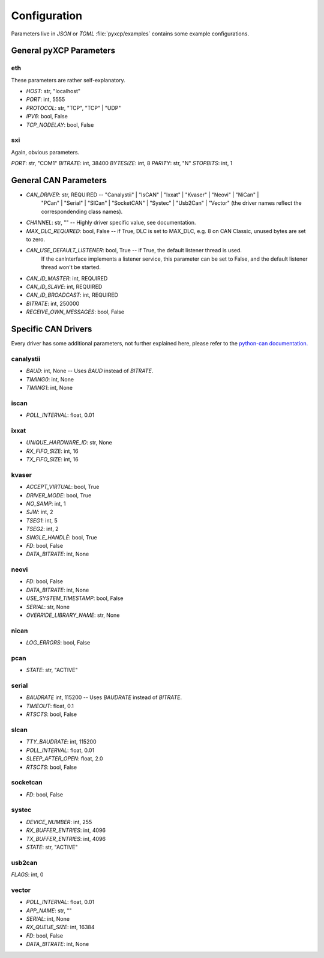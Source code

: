 Configuration
=============

Parameters live in `JSON` or `TOML` :file:`pyxcp/examples` contains some example configurations.

General pyXCP Parameters
------------------------

eth
~~~

These parameters are rather self-explanatory.

* `HOST`:                   str,                "localhost"
* `PORT`:                   int,                5555
* `PROTOCOL`:               str,                "TCP",    "TCP" | "UDP"
* `IPV6`:                   bool,               False
* `TCP_NODELAY`:            bool,               False

sxi
~~~

Again, obvious parameters.

`PORT`:                     str,                "COM1"
`BITRATE`:                  int,                38400
`BYTESIZE`:                 int,                8
`PARITY`:                   str,                "N"
`STOPBITS`:                 int,                1


General CAN Parameters
----------------------

* `CAN_DRIVER`:               str,             REQUIRED -- "Canalystii" | "IsCAN" | "Ixxat" | "Kvaser" | "Neovi" | "NiCan" |
                                                           "PCan" | "Serial" | "SlCan" | "SocketCAN" | "Systec" | "Usb2Can" | "Vector"
                                                           (the driver names reflect the correspondending class names).
* `CHANNEL`:                  str,             ""       -- Highly driver specific value, see documentation.
* `MAX_DLC_REQUIRED`:         bool,            False    -- if True, DLC is set to MAX_DLC, e.g. 8 on CAN Classic, unused bytes are set to zero.
* `CAN_USE_DEFAULT_LISTENER`: bool,            True     -- if True, the default listener thread is used.
                                                           If the canInterface implements a listener service, this parameter
                                                           can be set to False, and the default listener thread won't be started.
* `CAN_ID_MASTER`:            int,             REQUIRED
* `CAN_ID_SLAVE`:             int,             REQUIRED
* `CAN_ID_BROADCAST`:         int,             REQUIRED
* `BITRATE`:                  int,             250000
* `RECEIVE_OWN_MESSAGES`:     bool,            False


Specific CAN Drivers
--------------------

Every driver has some additional parameters, not further explained here, please refer to the
`python-can documentation. <https://python-can.readthedocs.io/en/master/interfaces.html>`_


canalystii
~~~~~~~~~~
* `BAUD`:                     int,              None    -- Uses `BAUD` instead of `BITRATE`.
* `TIMING0`:                  int,              None
* `TIMING1`:                  int,              None

iscan
~~~~~
* `POLL_INTERVAL`:            float,            0.01

ixxat
~~~~~

* `UNIQUE_HARDWARE_ID`:       str,              None
* `RX_FIFO_SIZE`:             int,              16
* `TX_FIFO_SIZE`:             int,              16

kvaser
~~~~~~

* `ACCEPT_VIRTUAL`:           bool,             True
* `DRIVER_MODE`:              bool,             True
* `NO_SAMP`:                  int,              1
* `SJW`:                      int,              2
* `TSEG1`:                    int,              5
* `TSEG2`:                    int,              2
* `SINGLE_HANDLÈ`:            bool,             True
* `FD`:                       bool,             False
* `DATA_BITRATE`:             int,              None

neovi
~~~~~

* `FD`:                       bool,             False
* `DATA_BITRATE`:             int,              None
* `USE_SYSTEM_TIMESTAMP`:     bool,             False
* `SERIAL`:                   str,              None
* `OVERRIDE_LIBRARY_NAME`:    str,              None

nican
~~~~~

* `LOG_ERRORS`:               bool,             False

pcan
~~~~

* `STATE`:                    str,              "ACTIVE"

serial
~~~~~~

* `BAUDRATE`                  int,              115200      -- Uses `BAUDRATE` instead of `BITRATE`.
* `TIMEOUT`:                  float,            0.1
* `RTSCTS`:                   bool,             False

slcan
~~~~~

* `TTY_BAUDRATE`:             int,              115200
* `POLL_INTERVAL`:            float,            0.01
* `SLEEP_AFTER_OPEN`:         float,            2.0
* `RTSCTS`:                   bool,             False

socketcan
~~~~~~~~~

* `FD`:                       bool,             False

systec
~~~~~~

* `DEVICE_NUMBER`:           int,               255
* `RX_BUFFER_ENTRIES`:       int,               4096
* `TX_BUFFER_ENTRIES`:       int,               4096
* `STATE`:                   str,               "ACTIVE"

usb2can
~~~~~~~

`FLAGS`:                     int,               0

vector
~~~~~~

* `POLL_INTERVAL`:           float,              0.01
* `APP_NAME`:                str,                ""
* `SERIAL`:                  int,                None
* `RX_QUEUE_SIZE`:           int,                16384
* `FD`:                      bool,               False
* `DATA_BITRATE`:            int,                None

